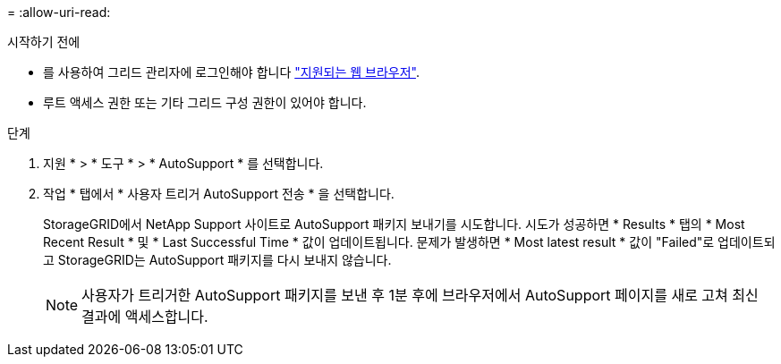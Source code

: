 = 
:allow-uri-read: 


.시작하기 전에
* 를 사용하여 그리드 관리자에 로그인해야 합니다 link:../admin/web-browser-requirements.html["지원되는 웹 브라우저"].
* 루트 액세스 권한 또는 기타 그리드 구성 권한이 있어야 합니다.


.단계
. 지원 * > * 도구 * > * AutoSupport * 를 선택합니다.
. 작업 * 탭에서 * 사용자 트리거 AutoSupport 전송 * 을 선택합니다.
+
StorageGRID에서 NetApp Support 사이트로 AutoSupport 패키지 보내기를 시도합니다. 시도가 성공하면 * Results * 탭의 * Most Recent Result * 및 * Last Successful Time * 값이 업데이트됩니다. 문제가 발생하면 * Most latest result * 값이 "Failed"로 업데이트되고 StorageGRID는 AutoSupport 패키지를 다시 보내지 않습니다.

+

NOTE: 사용자가 트리거한 AutoSupport 패키지를 보낸 후 1분 후에 브라우저에서 AutoSupport 페이지를 새로 고쳐 최신 결과에 액세스합니다.


